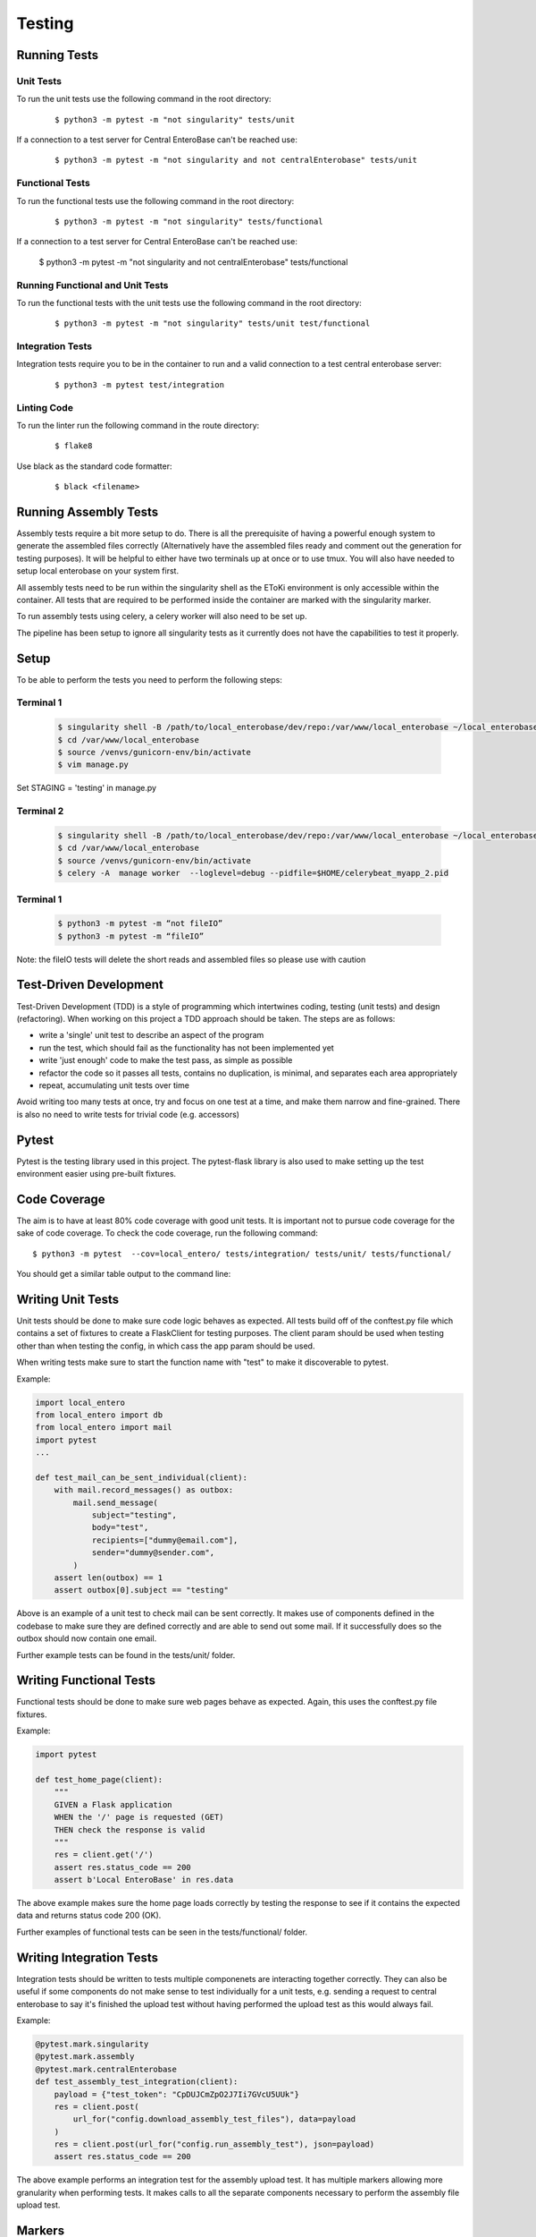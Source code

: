 Testing
=======

Running Tests
-------------

Unit Tests
'''''''''''
To run the unit tests use the following command in the root directory:

  ::
    
    $ python3 -m pytest -m "not singularity" tests/unit

If a connection to a test server for Central EnteroBase can't be reached use:

  ::
    
    $ python3 -m pytest -m "not singularity and not centralEnterobase" tests/unit

Functional Tests
'''''''''''''''''
To run the functional tests use the following command in the root directory:

  ::

    $ python3 -m pytest -m "not singularity" tests/functional

If a connection to a test server for Central EnteroBase can't be reached use:

    $ python3 -m pytest -m "not singularity and not centralEnterobase" tests/functional

Running Functional and Unit Tests
'''''''''''''''''''''''''''''''''
To run the functional tests with the unit tests use the following command in the root directory:

  ::

    $ python3 -m pytest -m "not singularity" tests/unit test/functional

Integration Tests
''''''''''''''''''
Integration tests require you to be in the container to run and a valid connection
to a test central enterobase server:

  ::
    
    $ python3 -m pytest test/integration

Linting Code
'''''''''''''
To run the linter run the following command in the route directory:

  ::
    
    $ flake8

Use black as the standard code formatter:

  ::
    
    $ black <filename>

Running Assembly Tests
----------------------
Assembly tests require a bit more setup to do. There is all the prerequisite
of having a powerful enough system to generate the assembled files correctly 
(Alternatively have the assembled files ready and comment out the generation
for testing purposes). It will be helpful to either have two terminals up at
once or to use tmux. You will also have needed to setup local enterobase on
your system first.

All assembly tests need to be run within the singularity shell as the EToKi
environment is only accessible within the container. All tests that are required
to be performed inside the container are marked with the singularity marker.

To run assembly tests using celery, a celery worker will also need to be set up.

The pipeline has been setup to ignore all singularity tests as it currently does
not have the capabilities to test it properly.

Setup
-----

To be able to perform the tests you need to perform the following steps:

Terminal 1
'''''''''''

  .. code-block:: bash

    $ singularity shell -B /path/to/local_enterobase/dev/repo:/var/www/local_enterobase ~/local_enterobase_home/local_enterobase/EGP.sif
    $ cd /var/www/local_enterobase
    $ source /venvs/gunicorn-env/bin/activate
    $ vim manage.py

Set STAGING = 'testing' in manage.py

Terminal 2
'''''''''''
  
  .. code-block:: bash

    $ singularity shell -B /path/to/local_enterobase/dev/repo:/var/www/local_enterobase ~/local_enterobase_home/local_enterobase/EGP.sif
    $ cd /var/www/local_enterobase
    $ source /venvs/gunicorn-env/bin/activate
    $ celery -A  manage worker  --loglevel=debug --pidfile=$HOME/celerybeat_myapp_2.pid

Terminal 1 
'''''''''''

  .. code-block:: bash

    $ python3 -m pytest -m “not fileIO”
    $ python3 -m pytest -m “fileIO”

Note: the fileIO tests will delete the short reads and assembled files so please
use with caution


Test-Driven Development
-----------------------
Test-Driven Development (TDD) is a style of programming which intertwines coding, testing (unit tests) and design (refactoring). When working on this project a TDD approach should be taken. The steps are as follows:

* write a 'single' unit test to describe an aspect of the program
* run the test, which should fail as the functionality has not been implemented yet
* write 'just enough' code to make the test pass, as simple as possible
* refactor the code so it passes all tests, contains no duplication, is minimal, and separates each area appropriately
* repeat, accumulating unit tests over time

Avoid writing too many tests at once, try and focus on one test at a time, and make them narrow and fine-grained. There is also no need to write tests for trivial code (e.g. accessors)

Pytest
------
Pytest is the testing library used in this project. The pytest-flask library is also used to make setting up the test environment easier using pre-built fixtures.

Code Coverage
-------------

The aim is to have at least 80% code coverage with good unit tests. It is important not to pursue code coverage for the sake of code coverage.
To check the code coverage, run the following command:
::
    
  $ python3 -m pytest  --cov=local_entero/ tests/integration/ tests/unit/ tests/functional/

You should get a similar table output to the command line:

.. figure:: ../../images/code_coverage.png
   :alt: Code Coverage

Writing Unit Tests
------------------
Unit tests should be done to make sure code logic behaves as expected. All tests build off of the conftest.py file which contains a set of fixtures to create a FlaskClient for testing purposes. The client param should be used when testing other than when testing the config, in which cass the app param should be used.

When writing tests make sure to start the function name with \"test\" to make it discoverable to pytest. 

Example:

.. code-block:: python

  import local_entero
  from local_entero import db
  from local_entero import mail
  import pytest
  ...

  def test_mail_can_be_sent_individual(client):
      with mail.record_messages() as outbox:
          mail.send_message(
              subject="testing",
              body="test",
              recipients=["dummy@email.com"],
              sender="dummy@sender.com",
          )
      assert len(outbox) == 1
      assert outbox[0].subject == "testing"

Above is an example of a unit test to check mail can be sent correctly. It makes use of components defined in the codebase to make sure they are defined correctly and are able to send out some mail. If it successfully does so the outbox should now contain one email.

Further example tests can be found in the tests/unit/ folder.

Writing Functional Tests
------------------------
Functional tests should be done to make sure web pages behave as expected. Again, this uses the conftest.py file fixtures. 

Example:

.. code-block:: python

  import pytest

  def test_home_page(client):
      """
      GIVEN a Flask application
      WHEN the '/' page is requested (GET)
      THEN check the response is valid
      """
      res = client.get('/')
      assert res.status_code == 200
      assert b'Local EnteroBase' in res.data

The above example makes sure the home page loads correctly by testing the response to see if it contains the expected data and returns status code 200 (OK).

Further examples of functional tests can be seen in the tests/functional/ folder.

Writing Integration Tests
-------------------------
Integration tests should be written to tests multiple componenets are interacting together correctly. They can also be useful if some components do not make sense to test individually for a unit tests, e.g. sending a request to central enterobase to say it's finished the upload test without having performed the upload test as this would always fail.

Example:

.. code-block:: python

    @pytest.mark.singularity
    @pytest.mark.assembly
    @pytest.mark.centralEnterobase
    def test_assembly_test_integration(client):
        payload = {"test_token": "CpDUJCmZpO2J7Ii7GVcU5UUk"}
        res = client.post(
            url_for("config.download_assembly_test_files"), data=payload
        )
        res = client.post(url_for("config.run_assembly_test"), json=payload)
        assert res.status_code == 200

The above example performs an integration test for the assembly upload test. It has multiple markers allowing more granularity when performing tests. It makes calls to all the separate components necessary to perform the assembly file upload test.


Markers
--------
Markers allow you to group tests together. These are the markers currently used in the codebase:

- celery: mark a test as celery tests
- assembly: mark a test as an assembly test w/o celery
- fileIO: mark a test as making changes to the fileIO
- singularity: mark a test as singularity only so its not run in pipeline
- auth: mark a test as relating to authorisation (oauth)
- centralEnterobase: mark a test for needing to communicate with central enterobase

If you would like to add another marker, add it to pytest.ini


Creating Markers
----------------
Markers are a useful tool in separating tests that interact with different components. For example, a marker has been made for tests that interact with celery workers, for tests that interact with Central Enterobase, fileIO, and so on. Any custom markers should be defined within pytest.ini.

